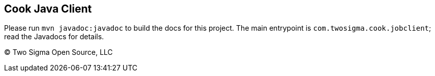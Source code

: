 [[cook-java-client]]
Cook Java Client
----------------

Please run `mvn javadoc:javadoc` to build the docs for this project.
The main entrypoint is `com.twosigma.cook.jobclient`; read the Javadocs for details.

(C) Two Sigma Open Source, LLC
